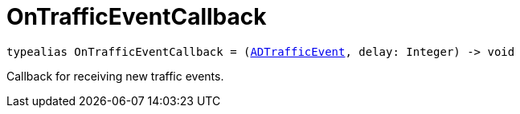 

= [[swift-_a_d_traffic_event_8h_1ac1569299203e247cb766d015774a764e,OnTrafficEventCallback]]OnTrafficEventCallback



[source,swift,subs="-specialchars,macros+"]
----
typealias OnTrafficEventCallback = (xref:swift-protocol_a_d_traffic_event-p[++ADTrafficEvent++], delay: Integer) -&gt; void
----
Callback for receiving new traffic events.




